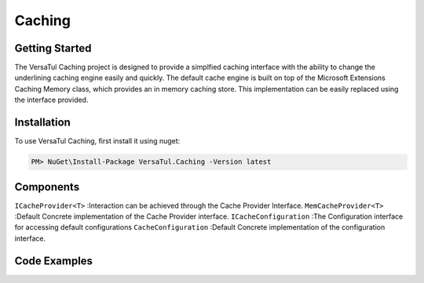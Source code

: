 Caching
================

Getting Started
----------------
The VersaTul Caching project is designed to provide a simplfied caching interface with the ability to change the underlining caching engine easily and quickly. 
The default cache engine is built on top of the Microsoft Extensions Caching Memory class, which provides an in memory caching store. 
This implementation can be easily replaced using the interface provided.

.. _installation:

Installation
------------

To use VersaTul Caching, first install it using nuget:

.. code-block:: console
    
    PM> NuGet\Install-Package VersaTul.Caching -Version latest


Components
-----------
``ICacheProvider<T>`` :Interaction can be achieved through the Cache Provider Interface.
``MemCacheProvider<T>`` :Default Concrete implementation of the Cache Provider interface.
``ICacheConfiguration`` :The Configuration interface for accessing default configurations 
``CacheConfiguration`` :Default Concrete implementation of the configuration interface. 

Code Examples
-------------

.. code-block:: c
    :caption: Simple Example

    
    class Program
    {
        static void Main(string[] args)
        {
            //default configs
            var configSettings = new Builder().BuildConfig(); 

            var cacheProvider = new MemCacheProvider<Person>(new CacheConfiguration(configSettings));   

            person = new Person { Age = 10, Name = "Bjorn" };

            cacheProvider.Add("Bjorn", person);

            var person = cacheProvider.Get("Bjorn");
        }
        Console.ReadLine();
    }

.. code-block:: c
    :caption: Use With a IoC Container
    
    
    //Creating the IoC container
    var builder = new ContainerBuilder();

    //default configs
    var configSettings = new Builder().BuildConfig();

    //Populating the container
    builder
        .RegisterType<CacheConfiguration>()
        .As<ICacheConfiguration>()
        .WithParameter("configSettings", configSettings)
        .SingleInstance();

    builder
        .RegisterGeneric(typeof(MemCacheProvider<>))
        .As(typeof(ICacheProvider<>))
        .SingleInstance();

    //Static method where cache provider can be injected by autofac...
    static void CachingTest(ICacheProvider<Person> cacheProvider)
    {
        var person = cacheProvider.Get("Bjorn");

        Console.WriteLine($"Is Person Null: {person == null}");

        if (person == null)
        {
            person = new Person { Age = 10, Name = "Bjorn" };

            cacheProvider.Add("Bjorn", person);

            Console.WriteLine($"Added Person: {person.Name}");
        }

        person = cacheProvider.Get("Bjorn");

        Console.WriteLine($"And Person Is: {person.Name}");
    }

    using (var container = new IoCBuilder())
    {
        //Calling the method from the main method
        CachingTest(container.Resolve<ICacheProvider<Person>>());
    }